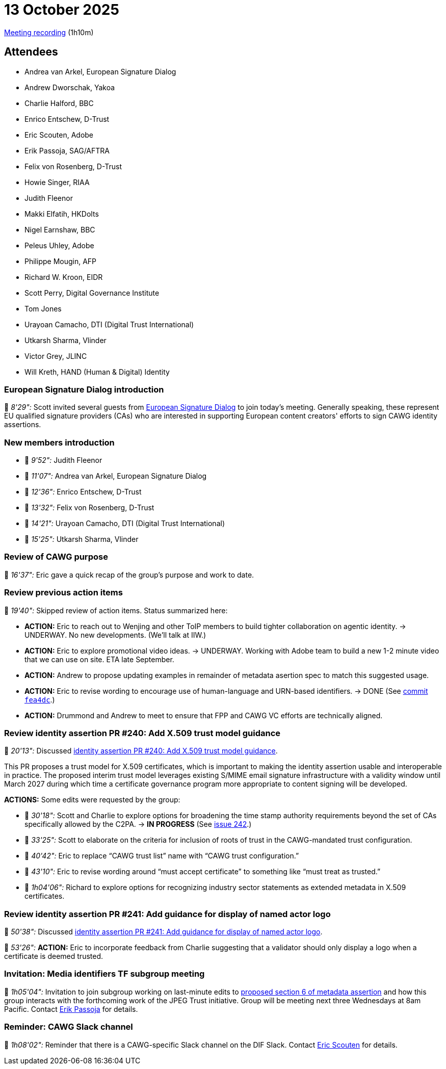 = 13 October 2025

https://us02web.zoom.us/rec/share/lteH2ZtVltjceRpQdH24xbMOo9V2zVEelXC-X8oFlnvYwLnkE2tp7sAEjEaHFOZF.pLbiJE_owNf4eDfd[Meeting recording] (1h10m)

== Attendees

* Andrea van Arkel, European Signature Dialog
* Andrew Dworschak, Yakoa
* Charlie Halford, BBC
* Enrico Entschew, D-Trust
* Eric Scouten, Adobe
* Erik Passoja, SAG/AFTRA
* Felix von Rosenberg, D-Trust
* Howie Singer, RIAA
* Judith Fleenor
* Makki Elfatih, HKDolts
* Nigel Earnshaw, BBC
* Peleus Uhley, Adobe
* Philippe Mougin, AFP
* Richard W. Kroon, EIDR
* Scott Perry, Digital Governance Institute
* Tom Jones
* Urayoan Camacho, DTI (Digital Trust International)
* Utkarsh Sharma, Vlinder
* Victor Grey, JLINC
* Will Kreth, HAND (Human & Digital) Identity

=== European Signature Dialog introduction

🎥 _8'29":_ Scott invited several guests from https://www.european-signature-dialog.eu[European Signature Dialog] to join today's meeting. Generally speaking, these represent EU qualified signature providers (CAs) who are interested in supporting European content creators' efforts to sign CAWG identity assertions.

=== New members introduction

* 🎥 _9'52":_ Judith Fleenor
* 🎥 _11'07":_ Andrea van Arkel, European Signature Dialog
* 🎥 _12'36":_ Enrico Entschew, D-Trust
* 🎥 _13'32":_ Felix von Rosenberg, D-Trust
* 🎥 _14'21":_ Urayoan Camacho, DTI (Digital Trust International)
* 🎥 _15'25":_ Utkarsh Sharma, Vlinder

=== Review of CAWG purpose

🎥 _16'37":_ Eric gave a quick recap of the group's purpose and work to date.

=== Review previous action items

🎥 _19'40":_ Skipped review of action items. Status summarized here:

* *ACTION:* Eric to reach out to Wenjing and other ToIP members to build tighter collaboration on agentic identity. -> UNDERWAY. No new developments. (We'll talk at IIW.)
* *ACTION:* Eric to explore promotional video ideas. -> UNDERWAY. Working with Adobe team to build a new 1-2 minute video that we can use on site. ETA late September.
* *ACTION:* Andrew to propose updating examples in remainder of metadata asertion spec to match this suggested usage.
* *ACTION:* Eric to revise wording to encourage use of human-language and URN-based identifiers. -> DONE (See https://github.com/decentralized-identity/cawg-metadata-assertion/pull/5/commits/fea4dc981d58663cc7a5c666dd354ff40ddef177[commit `fea4dc`].)
* *ACTION:* Drummond and Andrew to meet to ensure that FPP and CAWG VC efforts are technically aligned.

=== Review identity assertion PR #240: Add X.509 trust model guidance

🎥 _20'13":_ Discussed https://github.com/decentralized-identity/cawg-identity-assertion/pull/240[identity assertion PR #240: Add X.509 trust model guidance].

This PR proposes a trust model for X.509 certificates, which is important to making the identity assertion usable and interoperable in practice. The proposed interim trust model leverages existing S/MIME email signature infrastructure with a validity window until March 2027 during which time a certificate governance program more appropriate to content signing will be developed.

*ACTIONS:* Some edits were requested by the group:

* 🎥 _30'18":_ Scott and Charlie to explore options for broadening the time stamp authority requirements beyond the set of CAs specifically allowed by the C2PA. -> *IN PROGRESS* (See https://github.com/decentralized-identity/cawg-identity-assertion/issues/242[issue 242].)
* 🎥 _33'25":_ Scott to elaborate on the criteria for inclusion of roots of trust in the CAWG-mandated trust configuration.
* 🎥 _40'42":_ Eric to replace “CAWG trust list” name with “CAWG trust configuration.”
* 🎥 _43'10":_ Eric to revise wording around “must accept certificate” to something like “must treat as trusted.”
* 🎥 _1h04'06":_ Richard to explore options for recognizing industry sector statements as extended metadata in X.509 certificates.

=== Review identity assertion PR #241: Add guidance for display of named actor logo

🎥 _50'38":_ Discussed https://github.com/decentralized-identity/cawg-identity-assertion/pull/241[identity assertion PR #241: Add guidance for display of named actor logo].

🎥 _53'26":_ *ACTION:* Eric to incorporate feedback from Charlie suggesting that a validator should only display a logo when a certificate is deemed trusted.

=== Invitation: Media identifiers TF subgroup meeting

🎥 _1h05'04":_ Invitation to join subgroup working on last-minute edits to https://cawg.io/metadata/1.2-draft+media-identifiers/#_use_with_media_industry_identifiers[proposed section 6 of metadata assertion] and how this group interacts with the forthcoming work of the JPEG Trust initiative. Group will be meeting next three Wednesdays at 8am Pacific. Contact mailto:erikpassoja@gmail.com[Erik Passoja] for details.

=== Reminder: CAWG Slack channel

🎥 _1h08'02":_ Reminder that there is a CAWG-specific Slack channel on the DIF Slack. Contact mailto:scouten@adobe.com[Eric Scouten] for details.
